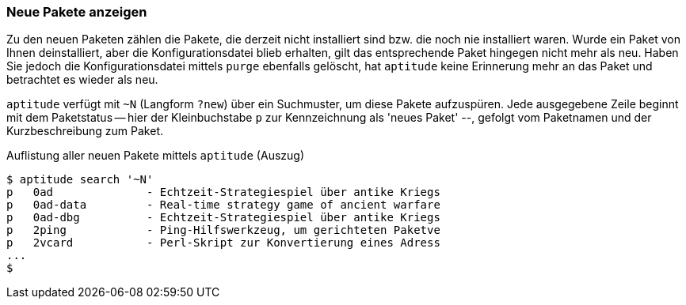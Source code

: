 // Datei: ./werkzeuge/paketoperationen/neue-pakete-anzeigen.adoc

// Baustelle: Fertig

[[neue-pakete-anzeigen]]

=== Neue Pakete anzeigen ===

Zu den neuen Paketen zählen die Pakete, die derzeit nicht installiert
sind bzw. die noch nie installiert waren. Wurde ein Paket von Ihnen
deinstalliert, aber die Konfigurationsdatei blieb erhalten, gilt das
entsprechende Paket hingegen nicht mehr als neu. Haben Sie jedoch die
Konfigurationsdatei mittels `purge` ebenfalls gelöscht, hat `aptitude`
keine Erinnerung mehr an das Paket und betrachtet es wieder als neu.

// Stichworte für den Index
(((aptitude, search ~N)))
(((aptitude, search ?new)))
(((Pakete, neue Pakete anzeigen)))
`aptitude` verfügt mit `~N` (Langform `?new`) über ein Suchmuster, um
diese Pakete aufzuspüren. Jede ausgegebene Zeile beginnt mit dem
Paketstatus -- hier der Kleinbuchstabe `p` zur Kennzeichnung als 'neues
Paket' --, gefolgt vom Paketnamen und der Kurzbeschreibung zum Paket.

.Auflistung aller neuen Pakete mittels `aptitude` (Auszug)
----
$ aptitude search '~N'
p   0ad              - Echtzeit-Strategiespiel über antike Kriegs
p   0ad-data         - Real-time strategy game of ancient warfare
p   0ad-dbg          - Echtzeit-Strategiespiel über antike Kriegs
p   2ping            - Ping-Hilfswerkzeug, um gerichteten Paketve
p   2vcard           - Perl-Skript zur Konvertierung eines Adress
...
$
----

// Datei (Ende): ./werkzeuge/paketoperationen/neue-pakete-anzeigen.adoc
